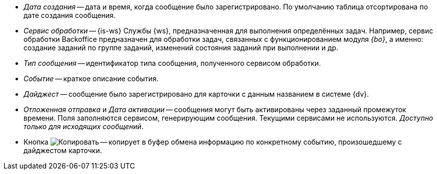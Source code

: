 // tag::cr-date[]
* _Дата создания_ -- дата и время, когда сообщение было зарегистрировано. По умолчанию таблица отсортирована по дате создания сообщения.
// end::cr-date[]

// tag::service[]
* [[service]]_Сервис обработки_ -- {is-ws} Службы {ws}, предназначенная для выполнения определённых задач. Например, сервис обработки Backoffice предназначен для обработки задач, связанных с функционированием модуля _{bo}_, а именно: создание заданий по группе заданий, изменений состояния заданий при выполнении и др.
// end::service[]

// tag::msg-type[]
* _Тип сообщения_ -- идентификатор типа сообщения, полученного сервисом обработки.
// end::msg-type[]

// tag::event[]
* _Событие_ -- краткое описание события.
// end::event[]

// tag::digest[]
* _Дайджест_ -- сообщение было зарегистрировано для карточки с данным названием в системе {dv}.
// end::digest[]

// tag::delayed-send[]
* _Отложенная отправка_ и _Дата активации_ -- сообщения могут быть активированы через заданный промежуток времени. Поля заполняются сервисом, генерирующим сообщения. Текущими сервисами не используются. _Доступно только для исходящих сообщений_.
// end::delayed-send[]

// tag::info[]
* Кнопка image:buttons/copy.png[Копировать] -- копирует в буфер обмена информацию по конкретному событию, произошедшему с дайджестом карточки.
// end::info[]
